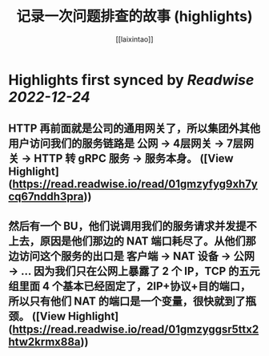 :PROPERTIES:
:title: 记录一次问题排查的故事 (highlights)
:author: [[laixintao]]
:full-title: "记录一次问题排查的故事"
:category: #articles
:url: https://www.kawabangga.com/posts/4870
:END:

* Highlights first synced by [[Readwise]] [[2022-12-24]]
** HTTP 再前面就是公司的通用网关了，所以集团外其他用户访问我们的服务链路是 公网 -> 4层网关 -> 7层网关 -> HTTP 转 gRPC 服务 -> 服务本身。 ([View Highlight](https://read.readwise.io/read/01gmzyfyg9xh7ycq67nddh3pra))
** 然后有一个 BU，他们说调用我们的服务请求并发提不上去，原因是他们那边的 NAT 端口耗尽了。从他们那边访问这个服务的出口是 客户端 -> NAT 设备 -> 公网 -> … 因为我们只在公网上暴露了 2 个 IP，TCP 的五元组里面 4 个基本已经固定了，2IP+协议+目的端口，所以只有他们 NAT 的端口是一个变量，很快就到了瓶颈。 ([View Highlight](https://read.readwise.io/read/01gmzyggsr5ttx2htw2krmx88a))